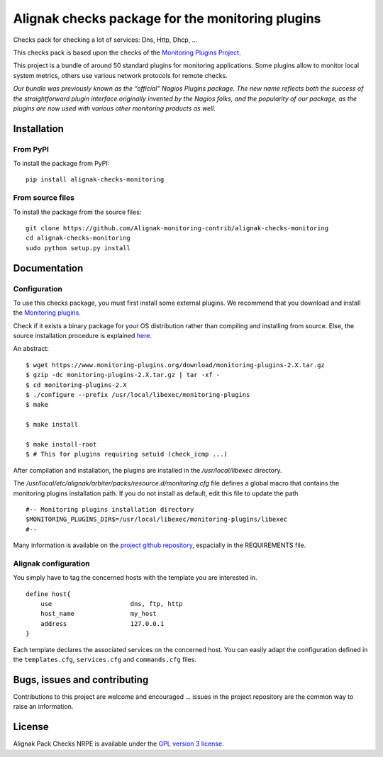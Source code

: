 Alignak checks package for the monitoring plugins
=================================================

Checks pack for checking a lot of services: Dns, Http, Dhcp, ...

This checks pack is based upon the checks of the `Monitoring Plugins Project`_.

.. _Monitoring plugins project: https://www.monitoring-plugins.org

This project is a bundle of around 50 standard plugins for monitoring applications.
Some plugins allow to monitor local system metrics, others use various network protocols for remote checks.

*Our bundle was previously known as the “official” Nagios Plugins package.*
*The new name reflects both the success of the straightforward plugin interface originally invented*
*by the Nagios folks, and the popularity of our package, as the plugins are now used with various other monitoring products as well.*


Installation
------------

From PyPI
~~~~~~~~~
To install the package from PyPI:
::
   pip install alignak-checks-monitoring


From source files
~~~~~~~~~~~~~~~~~
To install the package from the source files:
::
   git clone https://github.com/Alignak-monitoring-contrib/alignak-checks-monitoring
   cd alignak-checks-monitoring
   sudo python setup.py install


Documentation
-------------

Configuration
~~~~~~~~~~~~~

To use this checks package, you must first install some external plugins.
We recommend that you download and install the `Monitoring plugins`_.

.. _Monitoring plugins: https://www.monitoring-plugins.org/download.html

Check if it exists a binary package for your OS distribution rather than compiling and installing from source.
Else, the source installation procedure is explained `here`_.

.. _here: https://www.monitoring-plugins.org/doc/faq/installation.html

An abstract::

    $ wget https://www.monitoring-plugins.org/download/monitoring-plugins-2.X.tar.gz
    $ gzip -dc monitoring-plugins-2.X.tar.gz | tar -xf -
    $ cd monitoring-plugins-2.X
    $ ./configure --prefix /usr/local/libexec/monitoring-plugins
    $ make

    $ make install

    $ make install-root
    $ # This for plugins requiring setuid (check_icmp ...)

After compilation and installation, the plugins are installed in the */usr/local/libexec* directory.

The */usr/local/etc/alignak/arbiter/packs/resource.d/monitoring.cfg* file defines a global macro
that contains the monitoring plugins installation path. If you do not install as default, edit
this file to update the path
::

    #-- Monitoring plugins installation directory
    $MONITORING_PLUGINS_DIR$=/usr/local/libexec/monitoring-plugins/libexec
    #--

Many information is available on the `project github repository`_, espacially in the REQUIREMENTS file.

.. _project github repository: https://github.com/monitoring-plugins/monitoring-plugins


Alignak configuration
~~~~~~~~~~~~~~~~~~~~~

You simply have to tag the concerned hosts with the template you are interested in.
::

    define host{
        use                     dns, ftp, http
        host_name               my_host
        address                 127.0.0.1
    }



Each template declares the associated services on the concerned host.
You can easily adapt the configuration defined in the ``templates.cfg``, ``services.cfg`` and ``commands.cfg`` files.


Bugs, issues and contributing
-----------------------------

Contributions to this project are welcome and encouraged ... issues in the project repository are
the common way to raise an information.

License
-------

Alignak Pack Checks NRPE is available under the `GPL version 3 license`_.

.. _GPL version 3 license: http://opensource.org/licenses/GPL-3.0